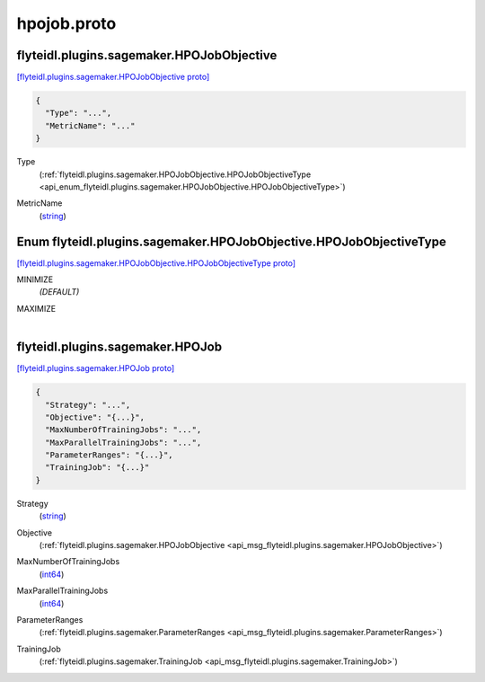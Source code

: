 .. _api_file_flyteidl/plugins/sagemaker/hpojob.proto:

hpojob.proto
=======================================

.. _api_msg_flyteidl.plugins.sagemaker.HPOJobObjective:

flyteidl.plugins.sagemaker.HPOJobObjective
------------------------------------------

`[flyteidl.plugins.sagemaker.HPOJobObjective proto] <https://github.com/lyft/flyteidl/blob/master/protos/flyteidl/plugins/sagemaker/hpojob.proto#L9>`_


.. code-block:: json

  {
    "Type": "...",
    "MetricName": "..."
  }

.. _api_field_flyteidl.plugins.sagemaker.HPOJobObjective.Type:

Type
  (:ref:`flyteidl.plugins.sagemaker.HPOJobObjective.HPOJobObjectiveType <api_enum_flyteidl.plugins.sagemaker.HPOJobObjective.HPOJobObjectiveType>`) 
  
.. _api_field_flyteidl.plugins.sagemaker.HPOJobObjective.MetricName:

MetricName
  (`string <https://developers.google.com/protocol-buffers/docs/proto#scalar>`_) 
  

.. _api_enum_flyteidl.plugins.sagemaker.HPOJobObjective.HPOJobObjectiveType:

Enum flyteidl.plugins.sagemaker.HPOJobObjective.HPOJobObjectiveType
-------------------------------------------------------------------

`[flyteidl.plugins.sagemaker.HPOJobObjective.HPOJobObjectiveType proto] <https://github.com/lyft/flyteidl/blob/master/protos/flyteidl/plugins/sagemaker/hpojob.proto#L10>`_


.. _api_enum_value_flyteidl.plugins.sagemaker.HPOJobObjective.HPOJobObjectiveType.MINIMIZE:

MINIMIZE
  *(DEFAULT)* ⁣
  
.. _api_enum_value_flyteidl.plugins.sagemaker.HPOJobObjective.HPOJobObjectiveType.MAXIMIZE:

MAXIMIZE
  ⁣
  

.. _api_msg_flyteidl.plugins.sagemaker.HPOJob:

flyteidl.plugins.sagemaker.HPOJob
---------------------------------

`[flyteidl.plugins.sagemaker.HPOJob proto] <https://github.com/lyft/flyteidl/blob/master/protos/flyteidl/plugins/sagemaker/hpojob.proto#L19>`_


.. code-block:: json

  {
    "Strategy": "...",
    "Objective": "{...}",
    "MaxNumberOfTrainingJobs": "...",
    "MaxParallelTrainingJobs": "...",
    "ParameterRanges": "{...}",
    "TrainingJob": "{...}"
  }

.. _api_field_flyteidl.plugins.sagemaker.HPOJob.Strategy:

Strategy
  (`string <https://developers.google.com/protocol-buffers/docs/proto#scalar>`_) 
  
.. _api_field_flyteidl.plugins.sagemaker.HPOJob.Objective:

Objective
  (:ref:`flyteidl.plugins.sagemaker.HPOJobObjective <api_msg_flyteidl.plugins.sagemaker.HPOJobObjective>`) 
  
.. _api_field_flyteidl.plugins.sagemaker.HPOJob.MaxNumberOfTrainingJobs:

MaxNumberOfTrainingJobs
  (`int64 <https://developers.google.com/protocol-buffers/docs/proto#scalar>`_) 
  
.. _api_field_flyteidl.plugins.sagemaker.HPOJob.MaxParallelTrainingJobs:

MaxParallelTrainingJobs
  (`int64 <https://developers.google.com/protocol-buffers/docs/proto#scalar>`_) 
  
.. _api_field_flyteidl.plugins.sagemaker.HPOJob.ParameterRanges:

ParameterRanges
  (:ref:`flyteidl.plugins.sagemaker.ParameterRanges <api_msg_flyteidl.plugins.sagemaker.ParameterRanges>`) 
  
.. _api_field_flyteidl.plugins.sagemaker.HPOJob.TrainingJob:

TrainingJob
  (:ref:`flyteidl.plugins.sagemaker.TrainingJob <api_msg_flyteidl.plugins.sagemaker.TrainingJob>`) 
  

